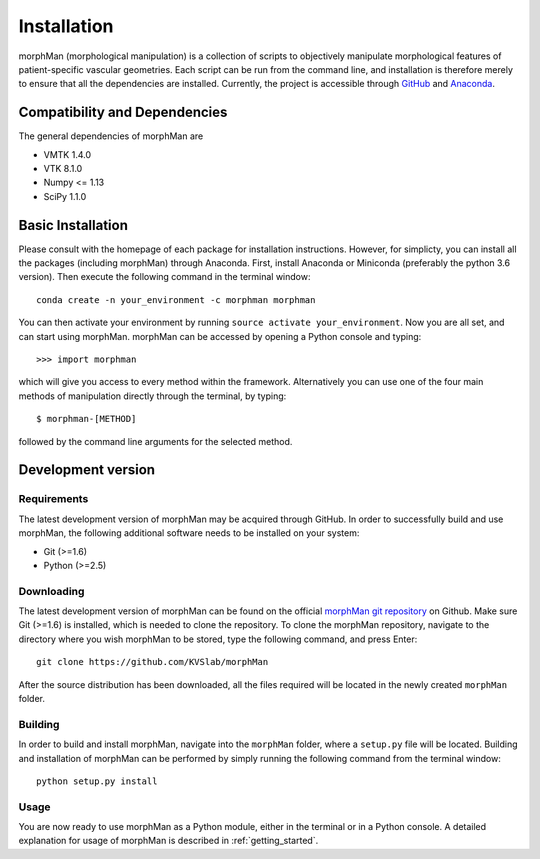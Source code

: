 .. title:: Installation

============
Installation
============
morphMan (morphological manipulation) is a collection of scripts to objectively manipulate
morphological features of patient-specific vascular geometries. Each script
can be run from the command line, and installation is therefore merely to ensure that all the
dependencies are installed. Currently, the project is accessible through
`GitHub <https://github.com/KVSlab/morphMan/>`_ and `Anaconda <https://anaconda.org/morphman/morphman>`_.


Compatibility and Dependencies
==============================
The general dependencies of morphMan are 

* VMTK 1.4.0
* VTK 8.1.0
* Numpy <= 1.13
* SciPy 1.1.0

Basic Installation
==================
Please consult with the homepage of each package for installation instructions.
However, for simplicty, you can install all the packages (including morphMan) through Anaconda.
First, install Anaconda or Miniconda (preferably the python 3.6 version).
Then execute the following command in the terminal window::

  conda create -n your_environment -c morphman morphman

You can then activate your environment by running ``source activate your_environment``.
Now you are all set, and can start using morphMan. morphMan can be accessed by opening a Python console
and typing::

    >>> import morphman

which will give you access to every method within the framework.
Alternatively you can use one of the four main methods of manipulation directly through the terminal, by typing::

    $ morphman-[METHOD]

followed by the command line arguments for the selected method.

Development version
===================
Requirements
~~~~~~~~~~~~
The latest development version of morphMan may be acquired through GitHub.
In order to successfully build and use morphMan, the following additional software needs to be installed on your system:

* Git (>=1.6)
* Python (>=2.5)

Downloading
~~~~~~~~~~~
The latest development version of morphMan can be found on the official
`morphMan git repository <https://github.com/KVSlab/morphMan>`_ on Github.
Make sure Git (>=1.6) is installed, which is needed to clone the repository.
To clone the morphMan repository, navigate to the directory where you wish
morphMan to be stored, type the following command, and press Enter::

    git clone https://github.com/KVSlab/morphMan

After the source distribution has been downloaded, all the files required will be located
in the newly created ``morphMan`` folder.

Building
~~~~~~~~
In order to build and install morphMan, navigate into the ``morphMan`` folder, where a ``setup.py`` file will be located.
Building and installation of morphMan can be performed by simply running the following command from the terminal window::

    python setup.py install

Usage
~~~~~
You are now ready to use morphMan as a Python module, either in the terminal or in a Python console.
A detailed explanation for usage of morphMan is described in :ref:`getting_started`.
